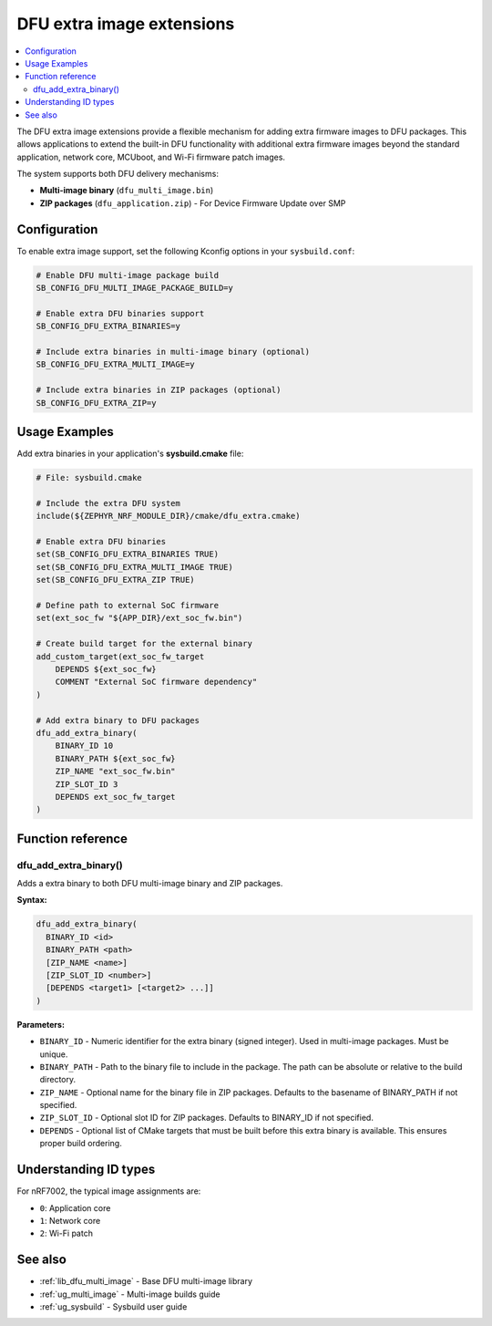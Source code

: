 .. _lib_dfu_extra:

DFU extra image extensions
##########################

.. contents::
   :local:
   :depth: 2

The DFU extra image extensions provide a flexible mechanism for adding extra firmware images to DFU packages. This allows applications to extend the built-in DFU functionality with additional extra firmware images beyond the standard application, network core, MCUboot, and Wi-Fi firmware patch images.

The system supports both DFU delivery mechanisms:

* **Multi-image binary** (``dfu_multi_image.bin``)
* **ZIP packages** (``dfu_application.zip``) - For Device Firmware Update over SMP

Configuration
*************

To enable extra image support, set the following Kconfig options in your ``sysbuild.conf``:

.. code-block:: kconfig

   # Enable DFU multi-image package build
   SB_CONFIG_DFU_MULTI_IMAGE_PACKAGE_BUILD=y
   
   # Enable extra DFU binaries support
   SB_CONFIG_DFU_EXTRA_BINARIES=y
   
   # Include extra binaries in multi-image binary (optional)
   SB_CONFIG_DFU_EXTRA_MULTI_IMAGE=y
   
   # Include extra binaries in ZIP packages (optional)
   SB_CONFIG_DFU_EXTRA_ZIP=y

Usage Examples
**************

Add extra binaries in your application's **sysbuild.cmake** file:

.. code-block:: cmake

   # File: sysbuild.cmake
   
   # Include the extra DFU system
   include(${ZEPHYR_NRF_MODULE_DIR}/cmake/dfu_extra.cmake)
   
   # Enable extra DFU binaries
   set(SB_CONFIG_DFU_EXTRA_BINARIES TRUE)
   set(SB_CONFIG_DFU_EXTRA_MULTI_IMAGE TRUE)
   set(SB_CONFIG_DFU_EXTRA_ZIP TRUE)
   
   # Define path to external SoC firmware
   set(ext_soc_fw "${APP_DIR}/ext_soc_fw.bin")
   
   # Create build target for the external binary
   add_custom_target(ext_soc_fw_target
       DEPENDS ${ext_soc_fw}
       COMMENT "External SoC firmware dependency"
   )
   
   # Add extra binary to DFU packages
   dfu_add_extra_binary(
       BINARY_ID 10
       BINARY_PATH ${ext_soc_fw}
       ZIP_NAME "ext_soc_fw.bin"
       ZIP_SLOT_ID 3
       DEPENDS ext_soc_fw_target
   )


Function reference
******************

dfu_add_extra_binary()
========================

Adds a extra binary to both DFU multi-image binary and ZIP packages.

**Syntax:**

.. code-block:: cmake

   dfu_add_extra_binary(
     BINARY_ID <id>
     BINARY_PATH <path>
     [ZIP_NAME <name>]
     [ZIP_SLOT_ID <number>]
     [DEPENDS <target1> [<target2> ...]]
   )

**Parameters:**

* ``BINARY_ID`` - Numeric identifier for the extra binary (signed integer). Used in multi-image packages. Must be unique.

* ``BINARY_PATH`` - Path to the binary file to include in the package. The path can be absolute or relative to the build directory.

* ``ZIP_NAME`` - Optional name for the binary file in ZIP packages. Defaults to the basename of BINARY_PATH if not specified.

* ``ZIP_SLOT_ID`` - Optional slot ID for ZIP packages. Defaults to BINARY_ID if not specified.

* ``DEPENDS`` - Optional list of CMake targets that must be built before this extra binary is available. This ensures proper build ordering.

Understanding ID types
**********************

For nRF7002, the typical image assignments are:

* ``0``: Application core
* ``1``: Network core  
* ``2``: Wi-Fi patch


See also
********

* :ref:`lib_dfu_multi_image` - Base DFU multi-image library
* :ref:`ug_multi_image` - Multi-image builds guide
* :ref:`ug_sysbuild` - Sysbuild user guide